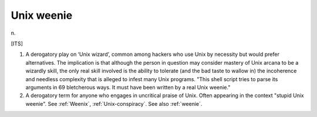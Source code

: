 .. _Unix-weenie:

============================================================
Unix weenie
============================================================

n\.

[ITS]

1.
   A derogatory play on ‘Unix wizard’, common among hackers who use Unix by necessity but would prefer alternatives.
   The implication is that although the person in question may consider mastery of Unix arcana to be a wizardly skill, the only real skill involved is the ability to tolerate (and the bad taste to wallow in) the incoherence and needless complexity that is alleged to infest many Unix programs.
   "This shell script tries to parse its arguments in 69 bletcherous ways.
   It must have been written by a real Unix weenie."

2.
   A derogatory term for anyone who engages in uncritical praise of Unix.
   Often appearing in the context "stupid Unix weenie".
   See :ref:`Weenix`\, :ref:`Unix-conspiracy`\.
   See also :ref:`weenie`\.

